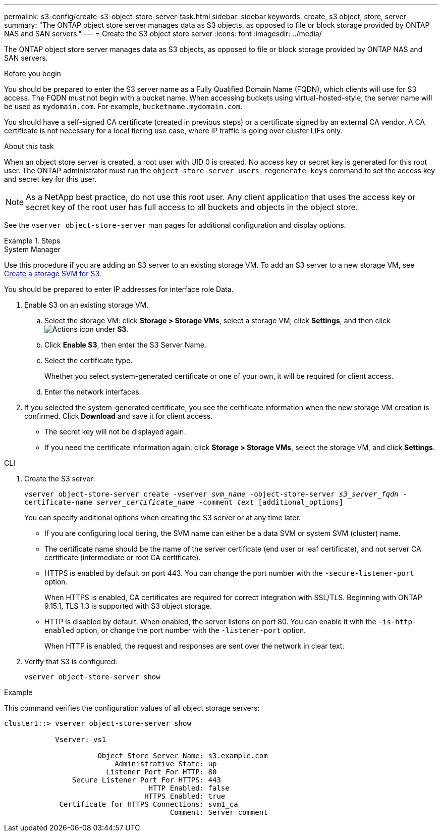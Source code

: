 ---
permalink: s3-config/create-s3-object-store-server-task.html
sidebar: sidebar
keywords: create, s3 object, store, server
summary: "The ONTAP object store server manages data as S3 objects, as opposed to file or block storage provided by ONTAP NAS and SAN servers."
---
= Create the S3 object store server
:icons: font
:imagesdir: ../media/

[.lead]
The ONTAP object store server manages data as S3 objects, as opposed to file or block storage provided by ONTAP NAS and SAN servers.

.Before you begin

You should be prepared to enter the S3 server name as a Fully Qualified Domain Name (FQDN), which clients will use for S3 access. The FQDN must not begin with a bucket name. When accessing buckets using virtual-hosted-style, the server name will be used as `mydomain.com`. For example, `bucketname.mydomain.com`.

You should have a self-signed CA certificate (created in previous steps) or a certificate signed by an external CA vendor. A CA certificate is not necessary for a local tiering use case, where IP traffic is going over cluster LIFs only.

.About this task

When an object store server is created, a root user with UID 0 is created. No access key or secret key is generated for this root user. The ONTAP administrator must run the `object-store-server users regenerate-keys` command to set the access key and secret key for this user.

[NOTE]
====
As a NetApp best practice, do not use this root user. Any client application that uses the access key or secret key of the root user has full access to all buckets and objects in the object store.
====

See the `vserver object-store-server` man pages for additional configuration and display options.

.Steps

[role="tabbed-block"]
====

.System Manager
--
Use this procedure if you are adding an S3 server to an existing storage VM. To add an S3 server to a new storage VM, see link:create-svm-s3-task.html[Create a storage SVM for S3].

You should be prepared to enter IP addresses for interface role Data.

.	Enable S3 on an existing storage VM.
..	Select the storage VM: click *Storage > Storage VMs*, select a storage VM, click *Settings*, and then click image:icon_gear.gif[Actions icon] under *S3*.

..	Click *Enable S3*, then enter the S3 Server Name.

..	Select the certificate type.
+
Whether you select system-generated certificate or one of your own, it will be required for client access.

..	Enter the network interfaces.

.	If you selected the system-generated certificate, you see the certificate information when the new storage VM creation is confirmed. Click *Download* and save it for client access.
+
* The secret key will not be displayed again.
* If you need the certificate information again: click *Storage > Storage VMs*, select the storage VM, and click *Settings*.
--

.CLI
--

. Create the S3 server:
+
`vserver object-store-server create -vserver _svm_name_ -object-store-server _s3_server_fqdn_ -certificate-name _server_certificate_name_ -comment _text_ [additional_options]`
+
You can specify additional options when creating the S3 server or at any time later.

 ** If you are configuring local tiering, the SVM name can either be a data SVM or system SVM (cluster) name.
 ** The certificate name should be the name of the server certificate (end user or leaf certificate), and not server CA certificate (intermediate or root CA certificate).
 ** HTTPS is enabled by default on port 443. You can change the port number with the `-secure-listener-port` option.
+
When HTTPS is enabled, CA certificates are required for correct integration with SSL/TLS. Beginning with ONTAP 9.15.1, TLS 1.3 is supported with S3 object storage.

 ** HTTP is disabled by default. When enabled, the server listens on port 80. You can enable it with the `-is-http-enabled` option, or change the port number with the `-listener-port` option.
+
When HTTP is enabled, the request and responses are sent over the network in clear text.

. Verify that S3 is configured:
+
`vserver object-store-server show`

.Example

This command verifies the configuration values of all object storage servers:

----
cluster1::> vserver object-store-server show

            Vserver: vs1

                      Object Store Server Name: s3.example.com
                          Administrative State: up
                        Listener Port For HTTP: 80
                Secure Listener Port For HTTPS: 443
                                  HTTP Enabled: false
                                 HTTPS Enabled: true
             Certificate for HTTPS Connections: svm1_ca
                                       Comment: Server comment
----
--
====

// 2024 July 25, added virtual-hosted-style information
// 2024 May 14, ONTAPDOC-1728
// 2024 Jan 02 ONTAPDOC-1179 
// 2023 Oct 31 Jira 1178
// 2022 Dec 14, ontap-issues-733
// 2022 Jul 14, BURT 1459155


